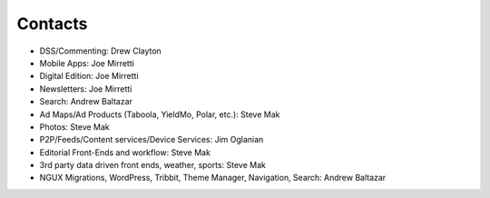 Contacts
========

* DSS/Commenting: Drew Clayton
* Mobile Apps: Joe Mirretti 
* Digital Edition: Joe Mirretti
* Newsletters: Joe Mirretti
* Search: Andrew Baltazar
* Ad Maps/Ad Products (Taboola, YieldMo, Polar, etc.): Steve Mak
* Photos: Steve Mak
* P2P/Feeds/Content services/Device Services: Jim Oglanian 
* Editorial Front-Ends and workflow: Steve Mak
* 3rd party data driven front ends, weather, sports: Steve Mak
* NGUX Migrations, WordPress, Tribbit, Theme Manager, Navigation, Search: Andrew Baltazar
